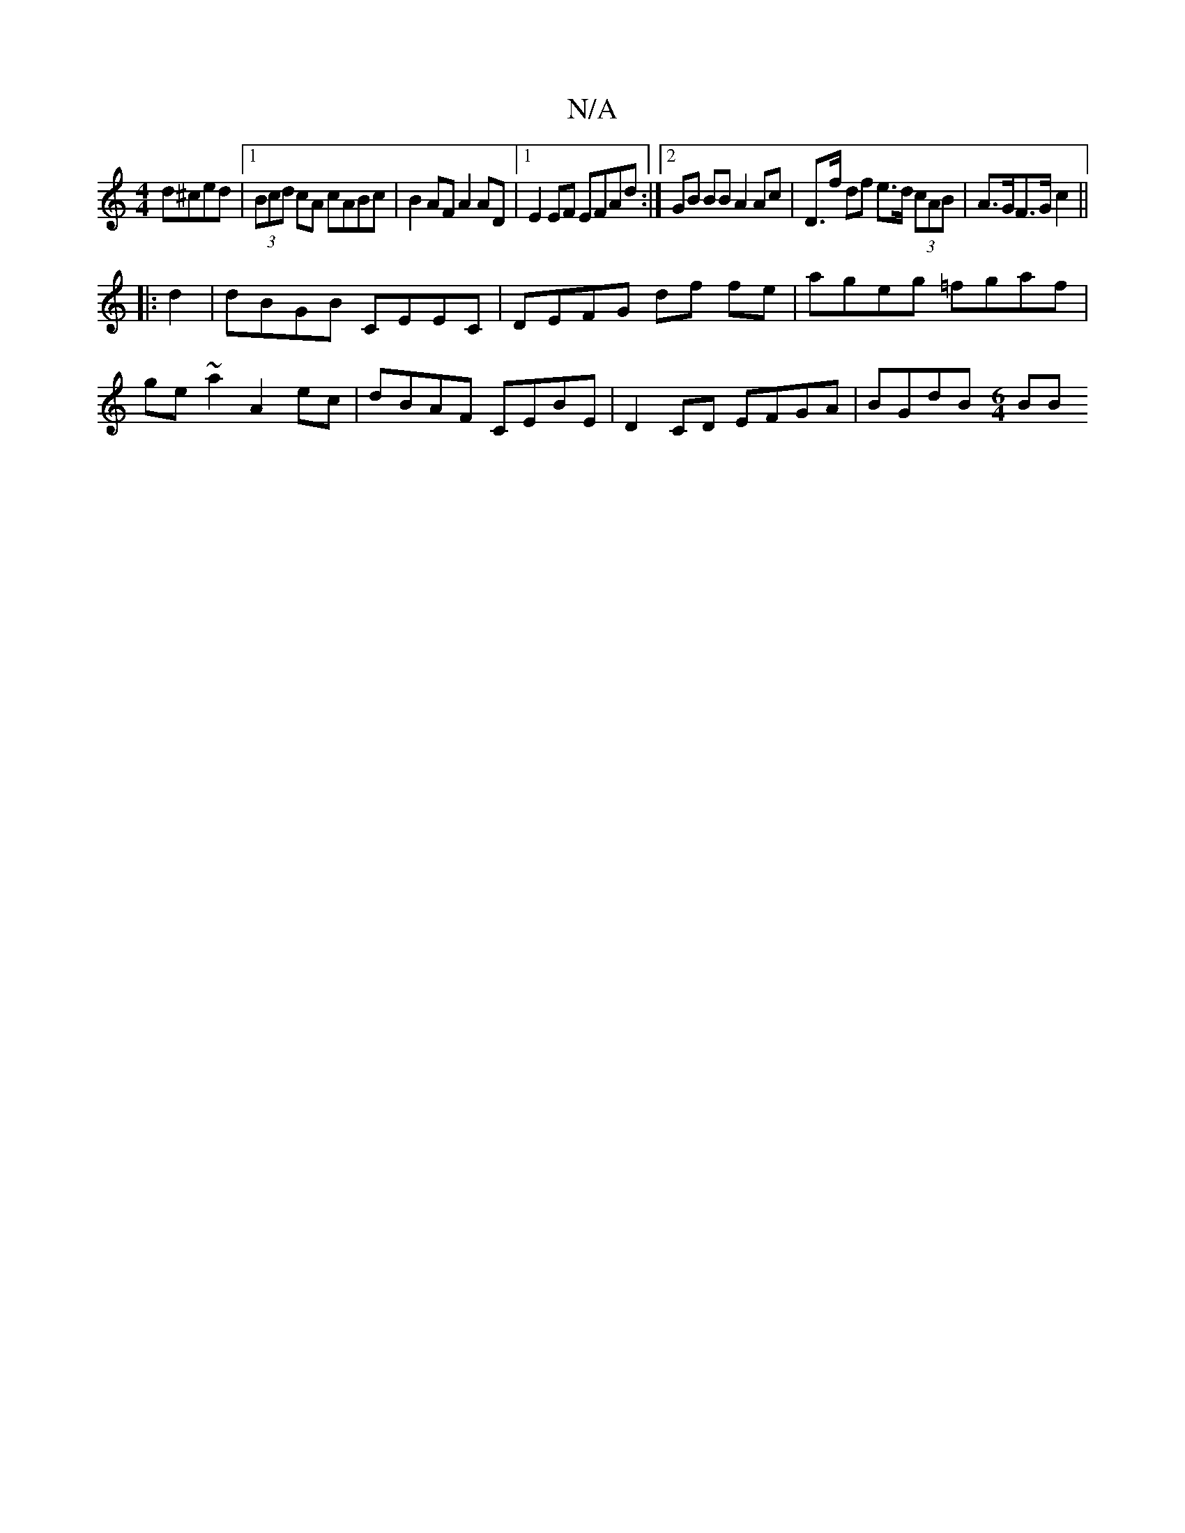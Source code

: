 X:1
T:N/A
M:4/4
R:N/A
K:Cmajor
d^ced |1 (3Bcd cA cABc | B2AF A2 AD |1 E2 EF EFAd :|2 GB BB A2 Ac | D>f df e>d (3cAB | A>GF>G c2||
|: d2 |dBGB CEEC | DEFG df fe | ageg =fgaf |
ge ~a2 A2 ec | dBAF CEBE | D2 CD EFGA | BGdB [M:6/4] BB 